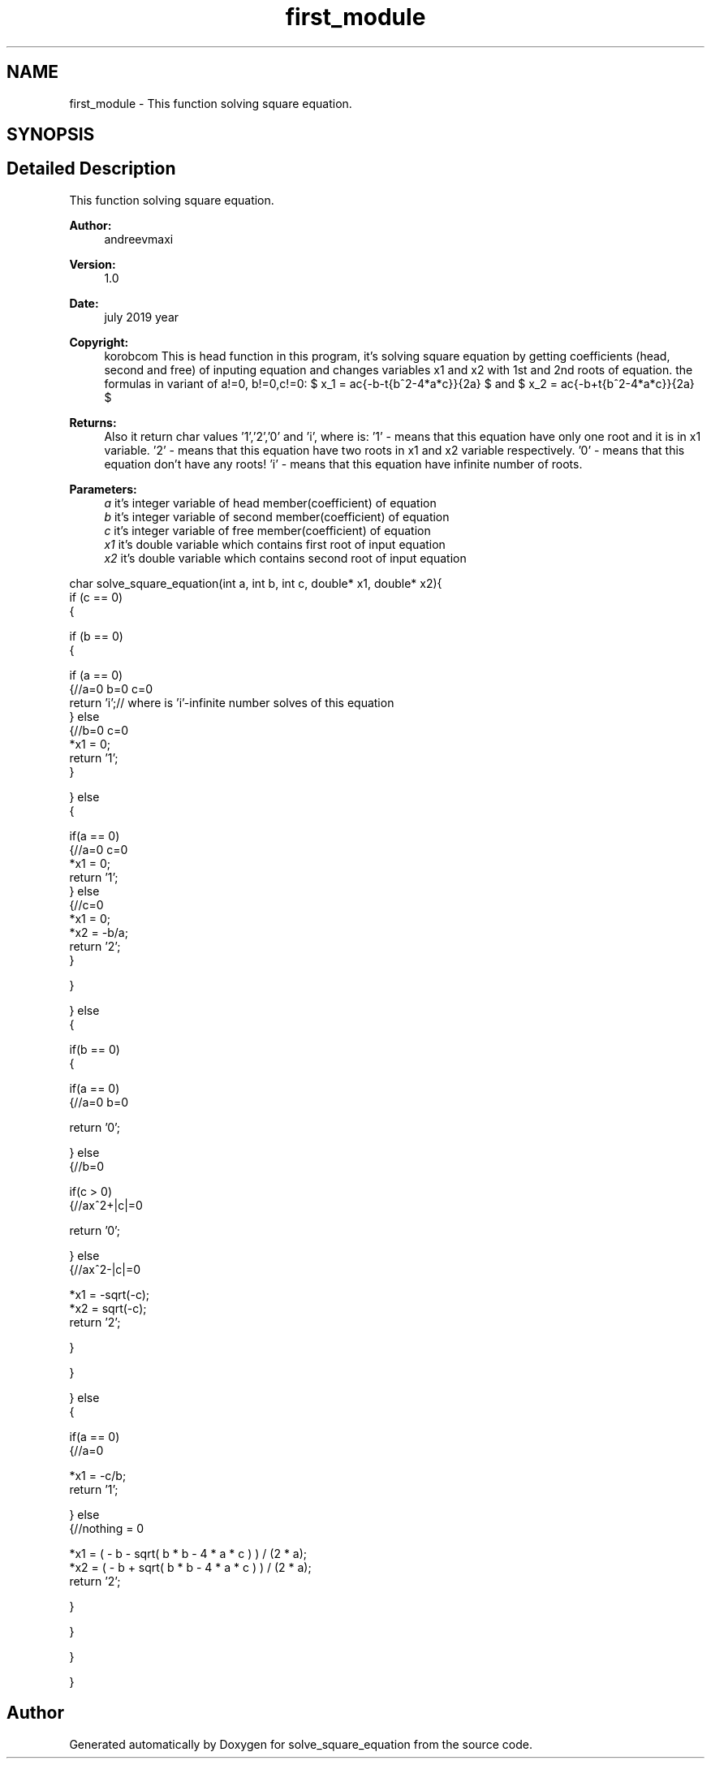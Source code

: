 .TH "first_module" 3 "Mon Jul 22 2019" "Version 1.0" "solve_square_equation" \" -*- nroff -*-
.ad l
.nh
.SH NAME
first_module \- This function solving square equation\&.  

.SH SYNOPSIS
.br
.PP
.SH "Detailed Description"
.PP 
This function solving square equation\&. 


.PP
\fBAuthor:\fP
.RS 4
andreevmaxi 
.RE
.PP
\fBVersion:\fP
.RS 4
1\&.0 
.RE
.PP
\fBDate:\fP
.RS 4
july 2019 year 
.RE
.PP
\fBCopyright:\fP
.RS 4
korobcom This is head function in this program, it's solving square equation by getting coefficients (head, second and free) of inputing equation and changes variables x1 and x2 with 1st and 2nd roots of equation\&. the formulas in variant of a!=0, b!=0,c!=0: $ x_1 = \frac{-b-\sqrt{b^2-4*a*c}}{2a} $ and $ x_2 = \frac{-b+\sqrt{b^2-4*a*c}}{2a} $ 
.RE
.PP
\fBReturns:\fP
.RS 4
Also it return char values '1','2','0' and 'i', where is: '1' - means that this equation have only one root and it is in x1 variable\&. '2' - means that this equation have two roots in x1 and x2 variable respectively\&. '0' - means that this equation don't have any roots! 'i' - means that this equation have infinite number of roots\&. 
.RE
.PP
\fBParameters:\fP
.RS 4
\fIa\fP it's integer variable of head member(coefficient) of equation 
.br
\fIb\fP it's integer variable of second member(coefficient) of equation 
.br
\fIc\fP it's integer variable of free member(coefficient) of equation 
.br
\fIx1\fP it's double variable which contains first root of input equation 
.br
\fIx2\fP it's double variable which contains second root of input equation
.RE
.PP
.PP
.nf
char solve_square_equation(int a, int b, int c, double* x1, double* x2){
    if (c == 0)
    {

        if (b == 0)
        {

            if (a == 0)
            {//a=0 b=0 c=0
                return 'i';// where is 'i'-infinite number solves of this equation
            } else
            {//b=0 c=0
                *x1 = 0;
                return '1';
            }

        } else
        {

            if(a == 0)
            {//a=0 c=0
                *x1 = 0;
                return '1';
            } else
            {//c=0
                    *x1 = 0;
                    *x2 = -b/a;
                    return '2';
            }

        }

    } else
    {

        if(b == 0)
        {

            if(a == 0)
            {//a=0 b=0

                return '0';

            } else
            {//b=0

                if(c > 0)
                {//ax^2+|c|=0

                    return '0';

                } else
                {//ax^2-|c|=0

                    *x1 = -sqrt(-c);
                    *x2 = sqrt(-c);
                    return '2';

                }

            }

        } else
        {

            if(a == 0)
            {//a=0

                *x1 = -c/b;
                return '1';

            } else
            {//nothing = 0

                *x1 = ( - b - sqrt( b * b - 4 * a * c ) ) / (2 * a);
                *x2 = ( - b + sqrt( b * b - 4 * a * c ) ) / (2 * a);
                return '2';

            }

        }

    }

}
.fi
.PP
 
.SH "Author"
.PP 
Generated automatically by Doxygen for solve_square_equation from the source code\&.
